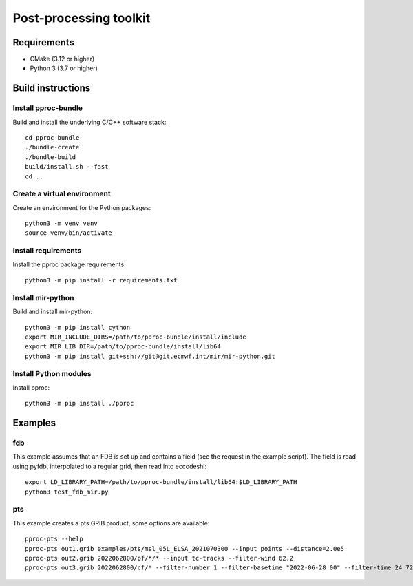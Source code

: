 =======================
Post-processing toolkit
=======================

Requirements
============

* CMake (3.12 or higher)
* Python 3 (3.7 or higher)

Build instructions
==================

Install pproc-bundle
--------------------

Build and install the underlying C/C++ software stack::

  cd pproc-bundle
  ./bundle-create
  ./bundle-build
  build/install.sh --fast
  cd ..

Create a virtual environment
----------------------------

Create an environment for the Python packages::

  python3 -m venv venv
  source venv/bin/activate

..
  FIXME 
  python3 -m venv --system-site-packages venv

Install requirements
--------------------

Install the pproc package requirements::

  python3 -m pip install -r requirements.txt

Install mir-python
------------------

Build and install mir-python::

  python3 -m pip install cython
  export MIR_INCLUDE_DIRS=/path/to/pproc-bundle/install/include
  export MIR_LIB_DIR=/path/to/pproc-bundle/install/lib64
  python3 -m pip install git+ssh://git@git.ecmwf.int/mir/mir-python.git

Install Python modules
----------------------

Install pproc::

  python3 -m pip install ./pproc

Examples
========

fdb
---

This example assumes that an FDB is set up and contains a field (see the
request in the example script). The field is read using pyfdb, interpolated to
a regular grid, then read into eccodeshl::

  export LD_LIBRARY_PATH=/path/to/pproc-bundle/install/lib64:$LD_LIBRARY_PATH
  python3 test_fdb_mir.py


pts
---

This example creates a pts GRIB product, some options are available::

  pproc-pts --help
  pproc-pts out1.grib examples/pts/msl_05L_ELSA_2021070300 --input points --distance=2.0e5
  pproc-pts out2.grib 2022062800/pf/*/* --input tc-tracks --filter-wind 62.2
  pproc-pts out3.grib 2022062800/cf/* --filter-number 1 --filter-basetime "2022-06-28 00" --filter-time 24 72

